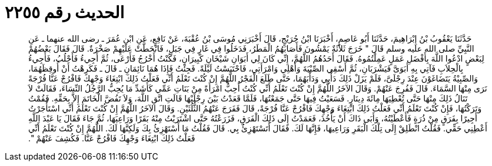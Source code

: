 
= الحديث رقم ٢٢٥٥

[quote.hadith]
حَدَّثَنَا يَعْقُوبُ بْنُ إِبْرَاهِيمَ، حَدَّثَنَا أَبُو عَاصِمٍ، أَخْبَرَنَا ابْنُ جُرَيْجٍ، قَالَ أَخْبَرَنِي مُوسَى بْنُ عُقْبَةَ، عَنْ نَافِعٍ، عَنِ ابْنِ عُمَرَ ـ رضى الله عنهما ـ عَنِ النَّبِيِّ صلى الله عليه وسلم قَالَ ‏"‏ خَرَجَ ثَلاَثَةٌ يَمْشُونَ فَأَصَابَهُمُ الْمَطَرُ، فَدَخَلُوا فِي غَارٍ فِي جَبَلٍ، فَانْحَطَّتْ عَلَيْهِمْ صَخْرَةٌ‏.‏ قَالَ فَقَالَ بَعْضُهُمْ لِبَعْضٍ ادْعُوا اللَّهَ بِأَفْضَلِ عَمَلٍ عَمِلْتُمُوهُ‏.‏ فَقَالَ أَحَدُهُمُ اللَّهُمَّ، إِنِّي كَانَ لِي أَبَوَانِ شَيْخَانِ كَبِيرَانِ، فَكُنْتُ أَخْرُجُ فَأَرْعَى، ثُمَّ أَجِيءُ فَأَحْلُبُ، فَأَجِيءُ بِالْحِلاَبِ فَآتِي بِهِ أَبَوَىَّ فَيَشْرَبَانِ، ثُمَّ أَسْقِي الصِّبْيَةَ وَأَهْلِي وَامْرَأَتِي، فَاحْتَبَسْتُ لَيْلَةً‏.‏ فَجِئْتُ فَإِذَا هُمَا نَائِمَانِ ـ قَالَ ـ فَكَرِهْتُ أَنْ أُوقِظَهُمَا، وَالصِّبِيْةُ يَتَضَاغَوْنَ عِنْدَ رِجْلَىَّ، فَلَمْ يَزَلْ ذَلِكَ دَأْبِي وَدَأْبَهُمَا، حَتَّى طَلَعَ الْفَجْرُ اللَّهُمَّ إِنْ كُنْتَ تَعْلَمُ أَنِّي فَعَلْتُ ذَلِكَ ابْتِغَاءَ وَجْهِكَ فَافْرُجْ عَنَّا فُرْجَةً نَرَى مِنْهَا السَّمَاءَ‏.‏ قَالَ فَفُرِجَ عَنْهُمْ‏.‏ وَقَالَ الآخَرُ اللَّهُمَّ إِنْ كُنْتَ تَعْلَمُ أَنِّي كُنْتُ أُحِبُّ امْرَأَةً مِنْ بَنَاتِ عَمِّي كَأَشَدِّ مَا يُحِبُّ الرَّجُلُ النِّسَاءَ، فَقَالَتْ لاَ تَنَالُ ذَلِكَ مِنْهَا حَتَّى تُعْطِيَهَا مِائَةَ دِينَارٍ‏.‏ فَسَعَيْتُ فِيهَا حَتَّى جَمَعْتُهَا، فَلَمَّا قَعَدْتُ بَيْنَ رِجْلَيْهَا قَالَتِ اتَّقِ اللَّهَ، وَلاَ تَفُضَّ الْخَاتَمَ إِلاَّ بِحَقِّهِ‏.‏ فَقُمْتُ وَتَرَكْتُهَا، فَإِنْ كُنْتَ تَعْلَمُ أَنِّي فَعَلْتُ ذَلِكَ ابْتِغَاءَ وَجْهِكَ فَافْرُجْ عَنَّا فُرْجَةً، قَالَ فَفَرَجَ عَنْهُمُ الثُّلُثَيْنِ‏.‏ وَقَالَ الآخَرُ اللَّهُمَّ إِنْ كُنْتَ تَعْلَمُ أَنِّي اسْتَأْجَرْتُ أَجِيرًا بِفَرَقٍ مِنْ ذُرَةٍ فَأَعْطَيْتُهُ، وَأَبَى ذَاكَ أَنْ يَأْخُذَ، فَعَمَدْتُ إِلَى ذَلِكَ الْفَرَقِ، فَزَرَعْتُهُ حَتَّى اشْتَرَيْتُ مِنْهُ بَقَرًا وَرَاعِيَهَا، ثُمَّ جَاءَ فَقَالَ يَا عَبْدَ اللَّهِ أَعْطِنِي حَقِّي‏.‏ فَقُلْتُ انْطَلِقْ إِلَى تِلْكَ الْبَقَرِ وَرَاعِيهَا، فَإِنَّهَا لَكَ‏.‏ فَقَالَ أَتَسْتَهْزِئُ بِي‏.‏ قَالَ فَقُلْتُ مَا أَسْتَهْزِئُ بِكَ وَلَكِنَّهَا لَكَ‏.‏ اللَّهُمَّ إِنْ كُنْتَ تَعْلَمُ أَنِّي فَعَلْتُ ذَلِكَ ابْتِغَاءَ وَجْهِكَ فَافْرُجْ عَنَّا‏.‏ فَكُشِفَ عَنْهُمْ ‏"‏‏.‏